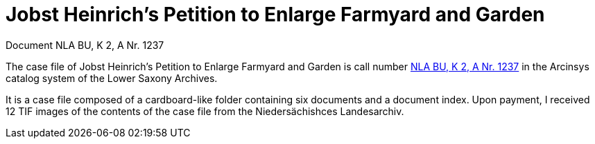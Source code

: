 = Jobst Heinrich's Petition to Enlarge Farmyard and Garden 

Document NLA BU, K 2, A Nr. 1237

The case file of Jobst Heinrich’s Petition to Enlarge Farmyard and Garden is call number
link:https://www.arcinsys.niedersachsen.de/arcinsys/detailAction?detailid=v4978766[NLA BU, K 2, A Nr. 1237] in the Arcinsys catalog 
system of the Lower Saxony Archives.

It is a case file composed of a cardboard-like folder containing six documents and a document index.
Upon payment, I received 12 TIF images of the contents of the case file from the Niedersächishces Landesarchiv.
